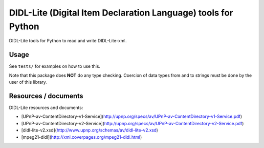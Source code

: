 DIDL-Lite (Digital Item Declaration Language) tools for Python
==============================================================

DIDL-Lite tools for Python to read and write DIDL-Lite-xml.

Usage
-----

See ``tests/`` for examples on how to use this.

Note that this package does **NOT** do any type checking. Coercion of data types from and to strings must be done by the user of this library.


Resources / documents
---------------------

DIDL-Lite resources and documents:

* [UPnP-av-ContentDirectory-v1-Service](http://upnp.org/specs/av/UPnP-av-ContentDirectory-v1-Service.pdf)
* [UPnP-av-ContentDirectory-v2-Service](http://upnp.org/specs/av/UPnP-av-ContentDirectory-v2-Service.pdf)
* [didl-lite-v2.xsd](http://www.upnp.org/schemas/av/didl-lite-v2.xsd)
* [mpeg21-didl](http://xml.coverpages.org/mpeg21-didl.html)
